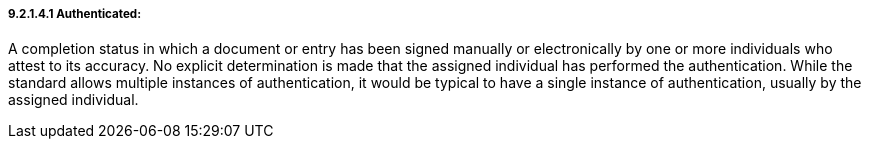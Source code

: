 ===== 9.2.1.4.1 Authenticated:

A completion status in which a document or entry has been signed manually or electronically by one or more individuals who attest to its accuracy. No explicit determination is made that the assigned individual has performed the authentication. While the standard allows multiple instances of authentication, it would be typical to have a single instance of authentication, usually by the assigned individual.

